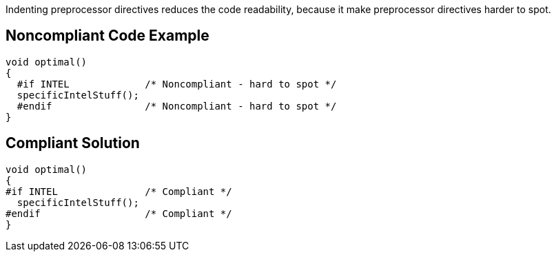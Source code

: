 Indenting preprocessor directives reduces the code readability, because it make preprocessor directives harder to spot.


== Noncompliant Code Example

----
void optimal()
{
  #if INTEL             /* Noncompliant - hard to spot */
  specificIntelStuff();
  #endif                /* Noncompliant - hard to spot */
}
----


== Compliant Solution

----
void optimal()
{
#if INTEL               /* Compliant */
  specificIntelStuff();
#endif                  /* Compliant */
}
----

